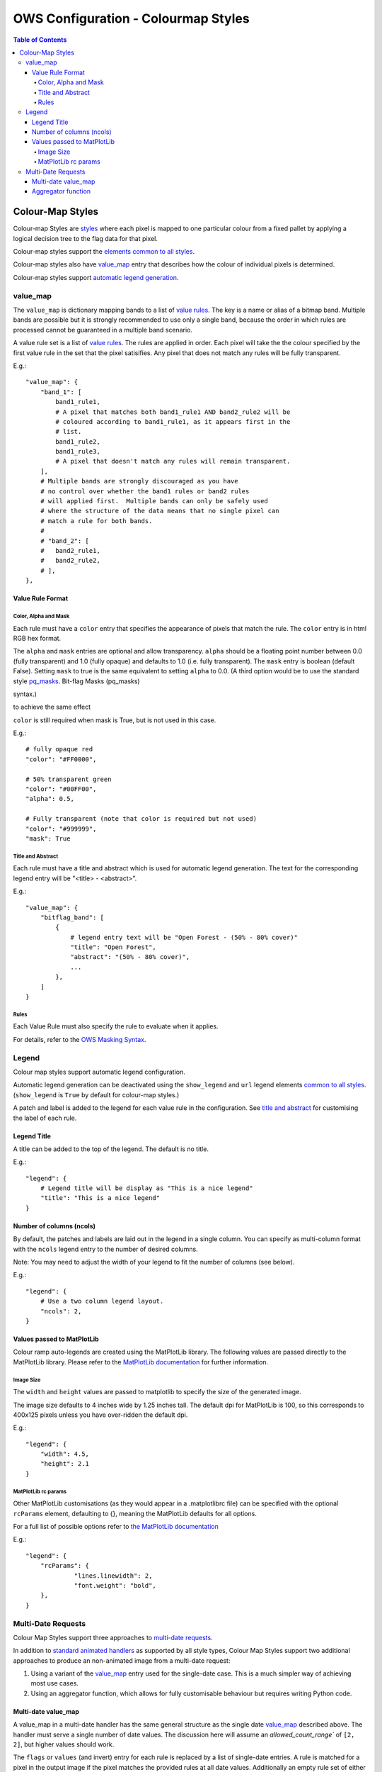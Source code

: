 ====================================
OWS Configuration - Colourmap Styles
====================================

.. contents:: Table of Contents

Colour-Map Styles
-----------------

Colour-map Styles are `styles <https://datacube-ows.readthedocs.io/en/latest/cfg_styling.html>`_ where
each pixel is mapped to one particular colour from a fixed pallet
by applying a logical decision tree to the flag data for that pixel.

Colour-map styles support the
`elements common to all styles <https://datacube-ows.readthedocs.io/en/latest/cfg_styling.html#common-elements>`_.

Colour-map styles also have `value_map <#value-map>`_ entry that describes
how the colour of individual pixels is determined.

Colour-map styles support `automatic legend generation <#legend>`_.

---------
value_map
---------

The ``value_map`` is dictionary mapping bands to a list of `value rules <#value-rule-format>`_.
The key is a name or alias of a bitmap band.  Multiple bands are possible
but it is strongly recommended to use only a single band, because the order in which
rules are processed cannot be guaranteed in a multiple band scenario.

A value rule set is a list of `value rules <#value-rule-format>`_.  The rules are applied in order.  Each pixel
will take the the colour specified by the first value rule in the set that the pixel satisifies.  Any pixel
that does not match any rules will be fully transparent.

E.g.::

    "value_map": {
        "band_1": [
            band1_rule1,
            # A pixel that matches both band1_rule1 AND band2_rule2 will be
            # coloured according to band1_rule1, as it appears first in the
            # list.
            band1_rule2,
            band1_rule3,
            # A pixel that doesn't match any rules will remain transparent.
        ],
        # Multiple bands are strongly discouraged as you have
        # no control over whether the band1 rules or band2 rules
        # will applied first.  Multiple bands can only be safely used
        # where the structure of the data means that no single pixel can
        # match a rule for both bands.
        #
        # "band_2": [
        #   band2_rule1,
        #   band2_rule2,
        # ],
    },

Value Rule Format
=================

Color, Alpha and Mask
+++++++++++++++++++++

Each rule must have a ``color`` entry that specifies the appearance of pixels that
match the rule.  The ``color`` entry is in html RGB hex format.

The ``alpha`` and ``mask`` entries are optional and allow transparency.  ``alpha`` should
be a floating point number between 0.0 (fully transparent) and 1.0 (fully opaque)
and defaults to 1.0 (i.e. fully transparent).  The ``mask`` entry is boolean (default
False).  Setting ``mask`` to true is the same equivalent to setting ``alpha`` to
0.0.  (A third option would be to use the standard style
`pq_masks <https://datacube-ows.readthedocs.io/en/latest/cfg_styling.html#bit-flag-masks-pq-masks>`_.
Bit-flag Masks (pq_masks)

syntax.)

to achieve the same effect

``color`` is still required when mask is True, but is not used in this case.

E.g.::

    # fully opaque red
    "color": "#FF0000",

    # 50% transparent green
    "color": "#00FF00",
    "alpha": 0.5,

    # Fully transparent (note that color is required but not used)
    "color": "#999999",
    "mask": True

Title and Abstract
++++++++++++++++++

Each rule must have a title and abstract which is used for automatic legend generation.
The text for the corresponding legend entry will be "<title> - <abstract>".

E.g.::

    "value_map": {
        "bitflag_band": [
            {
                # legend entry text will be "Open Forest - (50% - 80% cover)"
                "title": "Open Forest",
                "abstract": "(50% - 80% cover)",
                ...
            },
        ]
    }


Rules
+++++

Each Value Rule must also specify the rule to evaluate when it applies.

For details, refer to the
`OWS Masking Syntax <https://datacube-ows.readthedocs.io/en/latest/cfg_masks.html>`_.

------
Legend
------

Colour map styles support automatic legend configuration.

Automatic legend generation can be deactivated using the
``show_legend`` and ``url`` legend elements
`common to all styles <https://datacube-ows.readthedocs.io/en/latest/cfg_styling.html#legend>`_.
(``show_legend`` is ``True`` by default for colour-map styles.)

A patch and label is added to the legend for each value rule in the
configuration.  See `title and abstract <#title-and-abstract>`_ for
customising the label of each rule.

Legend Title
============

A title can be added to the top of the legend.  The default is no title.

E.g.::

        "legend": {
            # Legend title will be display as "This is a nice legend"
            "title": "This is a nice legend"
        }

Number of columns (ncols)
=========================

By default, the patches and labels are laid out in the legend in a single column.  You can specify
as multi-column format with the ``ncols`` legend entry to the number of desired columns.

Note: You may need to adjust the width of your legend to fit the number of columns (see below).

E.g.::

    "legend": {
        # Use a two column legend layout.
        "ncols": 2,
    }

Values passed to MatPlotLib
===========================

Colour ramp auto-legends are created using the MatPlotLib library. The following
values are passed directly to the MatPlotLib library. Please refer to the
`MatPlotLib documentation <https://matplotlib.org/contents.html>`_ for
further information.

Image Size
++++++++++

The ``width`` and ``height`` values are passed to matplotlib to specify the size
of the generated image.

The image size defaults to 4 inches wide by 1.25 inches tall.  The default
dpi for MatPlotLib is 100, so this corresponds to 400x125 pixels unless you
have over-ridden the default dpi.

E.g.::

    "legend": {
        "width": 4.5,
        "height": 2.1
    }

MatPlotLib rc params
++++++++++++++++++++

Other MatPlotLib customisations (as they would appear in a .matplotlibrc file)
can be specified with the optional ``rcParams`` element, defaulting to {}, meaning
the MatPlotLib defaults for all options.

For a full list of possible options refer to
`the MatPlotLib documentation <https://matplotlib.org/3.2.2/tutorials/introductory/customizing.html>`__

E.g.::

    "legend": {
        "rcParams": {
                 "lines.linewidth": 2,
                 "font.weight": "bold",
        },
    }

-------------------
Multi-Date Requests
-------------------

Colour Map Styles support three approaches to
`multi-date requests <https://datacube-ows.readthedocs.io/en/latest/cfg_styling.html#multi-date>`_.

In addition to `standard animated handlers <https://datacube-ows.readthedocs.io/en/latest/cfg_styling.html#multi-date>`_
as supported by all style types, Colour Map Styles support two additional approaches
to produce an non-animated image from a multi-date request:

1. Using a variant of the `value_map`_ entry used for the single-date case. This
   is a much simpler way of achieving most use cases.
2. Using an aggregator function, which allows for fully customisable behaviour but
   requires writing Python code.

Multi-date value_map
====================

A value_map in a multi-date handler has the same general structure as the
single date `value_map`_ described above.  The handler must serve a single
number of date values.  The discussion here will assume an `allowed_count_range``
of ``[2, 2]``, but higher values should work.

The ``flags`` or ``values`` (and invert) entry for each rule is replaced by a list of
single-date entries.  A rule is matched for a pixel in the output image
if the pixel matches the provided rules at all date values.  Additionally
an empty rule set of either type for a particular date means
"matches everything for that date that hasn't matched already".

See this simple example using enumeration type rules:

E.g.:

::

    style_example = {
        "name": "multi_date_example",
        "title": "Multidate enumeration example",
        "abstract": "This uses enumeration type rules, but bitflag rules can be used in a similar manner",
        # This is the single date value map.
        "value_map": {
            "band_name": [
                {'title': "A", 'values': [0], 'color': '#000000', 'alpha': 0},
                {'title': "B", 'values': [1], 'color': '#FF0000', 'alpha': 1},
                {'title': "C", 'values': [2], 'color': '#00FF00', 'alpha': 1},
                {'title': "D", 'values': [3], 'color': '#0000FF', 'alpha': 1},
            ]
        },
        "multi_date": [
            {
                "animate": False,
                "preserve_user_date_order": True,
                "allowed_count_range": [2, 2],
                #
                # This is multi-date value-map for a handler with allowed count of 2,
                # so instead of being a list of integers, the values section of each
                # rule is a list of two lists of integers.
                #
                "value_map": {
                    "band_name": [
                        # Simple example rules
                        {'title': "A (unchanged)", 'values': [[0], [0]], 'color': '#000000', 'alpha': 1},
                        {'title': "B -> A", 'values': [[1], [0]], 'color': '#300000', 'alpha': 1},

                        # This matches all remaining cases that end in type A, so C->A and D->A
                        {'title': "Other -> A", 'values': [[], [0]], 'color': '#003030', 'alpha': 1},

                        # This covers C->C, D->D, C->D and D->C
                        {'title': "C/D -> C/D", 'values': [[2, 3], [2, 3]], 'color': '#00A0A0', 'alpha': 1},

                        # B to anything - except A, as that has already been matched by a previous rule.
                        {'title': "B -> Other", 'values': [[1], []], 'color': '#A00000', 'alpha': 1},

                        # Matches all remaining combinations
                        {'title': "Everything else", 'values': [[], []], 'color': '#FFFFFF', 'alpha': 1},
                    ]
                },
            }
        ]
    }

This fanciful example from the test suite illustrates the syntax for
bitflag type rules:

::

    "multi_date": [
        {
            "animate": False,
            "preserve_user_date_order": True,
            "allowed_count_range": [2, 2],
            "value_map": {
                "pq": [
                    {
                        "title": "Bland to Tasty",
                        "flags": [
                            {"flavour": "Bland"}, # Rules for first date
                            {"flavour": "Tasty"}, # Rules for second date
                        ],
                        "color": "#8080FF"
                    },
                    {
                        "title": "Was ugly, is splodgy",
                        "flags": [
                            {"ugly": True,},
                            {"splodgy": "Splodgy"}
                        ],
                        "color": "#FF00FF"
                    },
                    {
                        "title": "Woah!",
                        "flags": [
                            {}, # Empty date rule = matches all remaining pixels for that date
                            {"impossible": "Woah!"}
                        ],
                        "color": "#FF0080"
                    },
                    {
                        "title": "Everything else",
                        "abstract": "The rest of what's left",
                        "flags": [{}, {}],
                        "color": "#808080"
                    }
                ]
            }
        }
    ]

Aggregator function
===================

Alternately, you can define an aggregator function using OWS's
`function configuration format <https://datacube-ows.readthedocs.io/en/latest/cfg_functions.html>`_.

The function is passed a multi-date Xarray Dataset and is expected to return a timeless Dataset,
which can then be rendered using either the single-date value-map, or a separate single-date value-map
defined for the handler.

This approach is infinitely flexible, and may be more efficient for some use cases than
using the multidate value map approach.

As a simple example, given the following callback function:

::

    def detect_equals(data: xr.Dataset) -> xr.Dataset:
        # Split data in two date slices
        data1, data2 = (data.sel(time=dt) for dt in data.coords["time"].values)

        equality_mask = data1["level4"] != data2["level4"]

        # Set pixels that are equal in both date slices to 255, set all
        # other pixels at the second date-slice value.
        data1["level4"] = data2["level4"].where(equality_mask, other=255)
        return data1

You can access this with:

::

    "multi_date": [
        {
            "animate": False,
            "preserve_user_date_order": True,
            "allowed_count_range": [2, 2],
            "aggregator_function": {
                "function": "my_module.my_package.detect_equals",
            },
            "value_map": {
                "level4": [
                    {'title': "Unchanged", 'abstract': "Equal", 'values': [255], 'color': '#000000'},
                    # ... Other rules, as per the single-value colour map, not shown.
                ]
            }
        }
    ],

The multi-date value_map is expected to act as single-date value map on the time-flattened
data as returned by the aggregator function.
